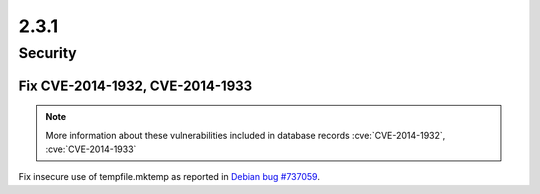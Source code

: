 2.3.1
-----

Security
========

Fix CVE-2014-1932, CVE-2014-1933
^^^^^^^^^^^^^^^^^^^^^^^^^^^^^^^^

.. note:: More information about these vulnerabilities included in database records :cve:`CVE-2014-1932`, :cve:`CVE-2014-1933`

Fix insecure use of tempfile.mktemp as reported in `Debian bug #737059 <https://bugs.debian.org/cgi-bin/bugreport.cgi?bug=737059>`_.

